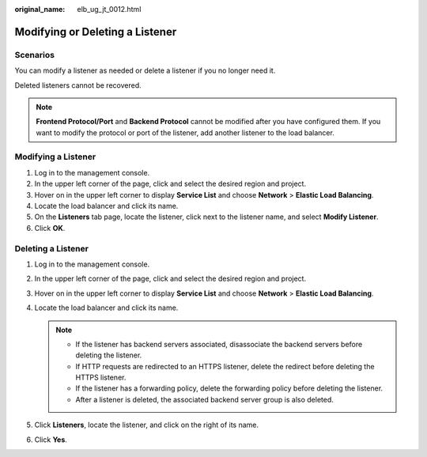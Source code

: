 :original_name: elb_ug_jt_0012.html

.. _elb_ug_jt_0012:

Modifying or Deleting a Listener
================================

Scenarios
---------

You can modify a listener as needed or delete a listener if you no longer need it.

Deleted listeners cannot be recovered.

.. note::

   **Frontend Protocol/Port** and **Backend Protocol** cannot be modified after you have configured them. If you want to modify the protocol or port of the listener, add another listener to the load balancer.

Modifying a Listener
--------------------

#. Log in to the management console.
#. In the upper left corner of the page, click |image1| and select the desired region and project.
#. Hover on |image2| in the upper left corner to display **Service List** and choose **Network** > **Elastic Load Balancing**.
#. Locate the load balancer and click its name.
#. On the **Listeners** tab page, locate the listener, click |image3| next to the listener name, and select **Modify Listener**.
#. Click **OK**.

Deleting a Listener
-------------------

#. Log in to the management console.
#. In the upper left corner of the page, click |image4| and select the desired region and project.
#. Hover on |image5| in the upper left corner to display **Service List** and choose **Network** > **Elastic Load Balancing**.
#. Locate the load balancer and click its name.

   .. note::

      -  If the listener has backend servers associated, disassociate the backend servers before deleting the listener.
      -  If HTTP requests are redirected to an HTTPS listener, delete the redirect before deleting the HTTPS listener.
      -  If the listener has a forwarding policy, delete the forwarding policy before deleting the listener.
      -  After a listener is deleted, the associated backend server group is also deleted.

#. Click **Listeners**, locate the listener, and click |image6| on the right of its name.
#. Click **Yes**.

.. |image1| image:: /_static/images/en-us_image_0000001211126503.png
.. |image2| image:: /_static/images/en-us_image_0000001417088430.png
.. |image3| image:: /_static/images/en-us_image_0000001454495702.png
.. |image4| image:: /_static/images/en-us_image_0000001211126503.png
.. |image5| image:: /_static/images/en-us_image_0000001417088430.png
.. |image6| image:: /_static/images/en-us_image_0238393764.png
